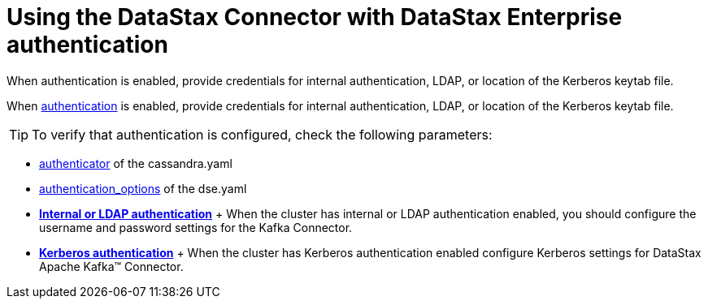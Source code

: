 [#_using_the_datastax_connector_with_datastax_enterprise_authentication_kafkaauth_reference]
= Using the DataStax Connector with DataStax Enterprise authentication
:imagesdir: _images

When authentication is enabled, provide credentials for internal authentication, LDAP, or location of the Kerberos keytab file.

When link:/en/dse/6.7/dse-admin/datastax_enterprise/security/secAuthTOC.html[authentication] is enabled, provide credentials for internal authentication, LDAP, or location of the Kerberos keytab file.

TIP: To verify that authentication is configured, check the following parameters:

* link:/en/dse/6.7/dse-admin/datastax_enterprise/config/configCassandra_yaml.html#configCassandra_yaml__authenticator[authenticator] of the cassandra.yaml
* link:/en/dse/6.7/dse-admin/datastax_enterprise/config/configDseYaml.html#configDseYaml__authentication_options[authentication_options] of the dse.yaml
* *xref:../../kafka/configuration_reference/kafkaAuthLdap.adoc[Internal or LDAP authentication]* + When the cluster has internal or LDAP authentication enabled, you should configure the username and password settings for the Kafka Connector.
* *xref:../../kafka/configuration_reference/kafkaKerberos.adoc[Kerberos authentication]* + When the cluster has Kerberos authentication enabled configure Kerberos settings for DataStax Apache Kafka™ Connector.
